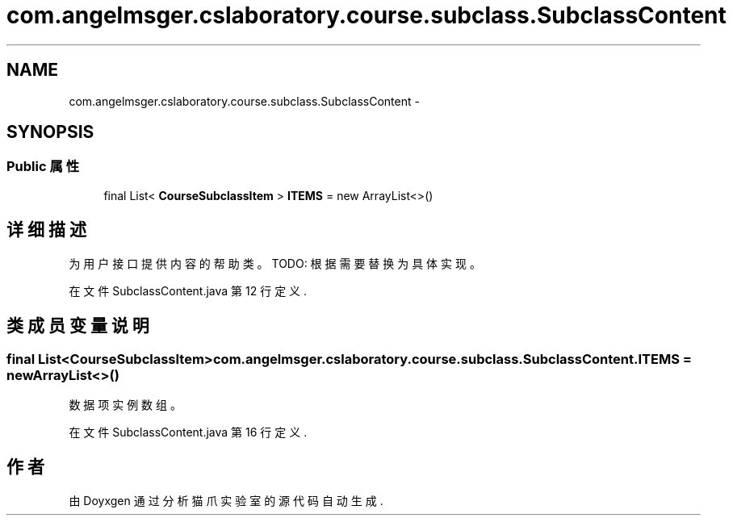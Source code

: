 .TH "com.angelmsger.cslaboratory.course.subclass.SubclassContent" 3 "2016年 十二月 27日 星期二" "Version 0.1.0" "猫爪实验室" \" -*- nroff -*-
.ad l
.nh
.SH NAME
com.angelmsger.cslaboratory.course.subclass.SubclassContent \- 
.SH SYNOPSIS
.br
.PP
.SS "Public 属性"

.in +1c
.ti -1c
.RI "final List< \fBCourseSubclassItem\fP > \fBITEMS\fP = new ArrayList<>()"
.br
.in -1c
.SH "详细描述"
.PP 
为用户接口提供内容的帮助类。 TODO: 根据需要替换为具体实现。 
.PP
在文件 SubclassContent\&.java 第 12 行定义\&.
.SH "类成员变量说明"
.PP 
.SS "final List<\fBCourseSubclassItem\fP> com\&.angelmsger\&.cslaboratory\&.course\&.subclass\&.SubclassContent\&.ITEMS = new ArrayList<>()"
数据项实例数组。 
.PP
在文件 SubclassContent\&.java 第 16 行定义\&.

.SH "作者"
.PP 
由 Doyxgen 通过分析 猫爪实验室 的 源代码自动生成\&.
